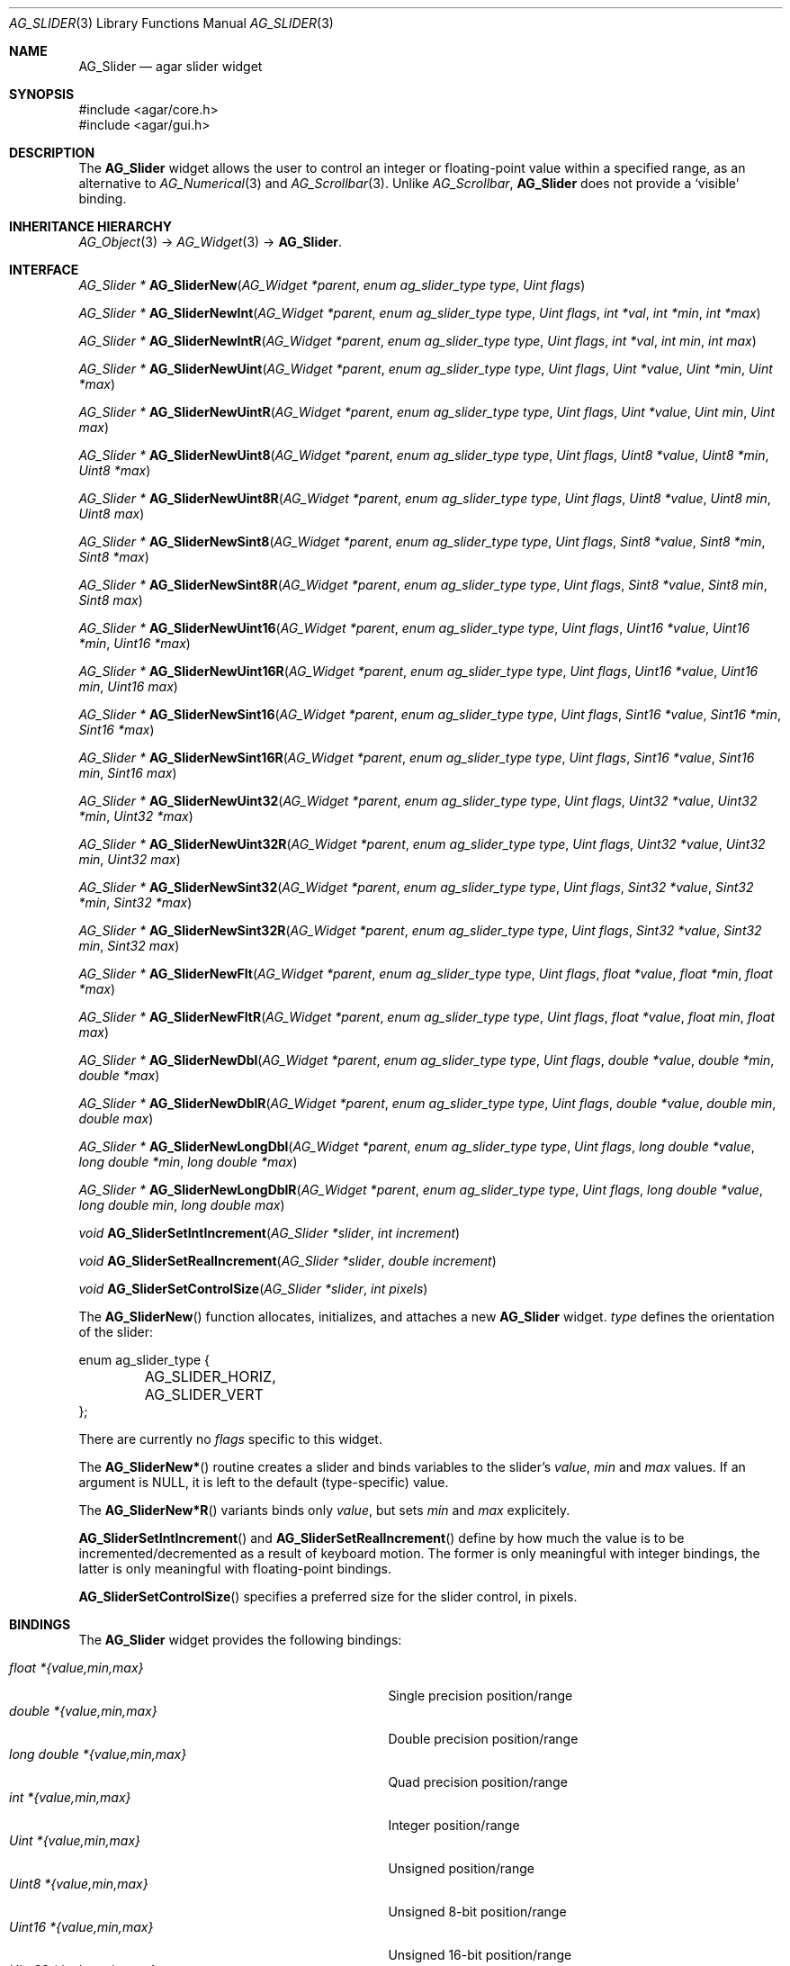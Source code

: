 .\" Copyright (c) 2008 Hypertriton, Inc. <http://hypertriton.com/>
.\" All rights reserved.
.\"
.\" Redistribution and use in source and binary forms, with or without
.\" modification, are permitted provided that the following conditions
.\" are met:
.\" 1. Redistributions of source code must retain the above copyright
.\"    notice, this list of conditions and the following disclaimer.
.\" 2. Redistributions in binary form must reproduce the above copyright
.\"    notice, this list of conditions and the following disclaimer in the
.\"    documentation and/or other materials provided with the distribution.
.\" 
.\" THIS SOFTWARE IS PROVIDED BY THE AUTHOR ``AS IS'' AND ANY EXPRESS OR
.\" IMPLIED WARRANTIES, INCLUDING, BUT NOT LIMITED TO, THE IMPLIED
.\" WARRANTIES OF MERCHANTABILITY AND FITNESS FOR A PARTICULAR PURPOSE
.\" ARE DISCLAIMED. IN NO EVENT SHALL THE AUTHOR BE LIABLE FOR ANY DIRECT,
.\" INDIRECT, INCIDENTAL, SPECIAL, EXEMPLARY, OR CONSEQUENTIAL DAMAGES
.\" (INCLUDING BUT NOT LIMITED TO, PROCUREMENT OF SUBSTITUTE GOODS OR
.\" SERVICES; LOSS OF USE, DATA, OR PROFITS; OR BUSINESS INTERRUPTION)
.\" HOWEVER CAUSED AND ON ANY THEORY OF LIABILITY, WHETHER IN CONTRACT,
.\" STRICT LIABILITY, OR TORT (INCLUDING NEGLIGENCE OR OTHERWISE) ARISING
.\" IN ANY WAY OUT OF THE USE OF THIS SOFTWARE EVEN IF ADVISED OF THE
.\" POSSIBILITY OF SUCH DAMAGE.
.\"
.Dd March 1, 2008
.Dt AG_SLIDER 3
.Os
.ds vT Agar API Reference
.ds oS Agar 1.3.2
.Sh NAME
.Nm AG_Slider
.Nd agar slider widget
.Sh SYNOPSIS
.Bd -literal
#include <agar/core.h>
#include <agar/gui.h>
.Ed
.Sh DESCRIPTION
The
.Nm
widget allows the user to control an integer or floating-point value within a
specified range, as an alternative to
.Xr AG_Numerical 3
and
.Xr AG_Scrollbar 3 .
Unlike
.Ft AG_Scrollbar ,
.Nm
does not provide a
.Sq visible
binding.
.Sh INHERITANCE HIERARCHY
.Xr AG_Object 3 ->
.Xr AG_Widget 3 ->
.Nm .
.Sh INTERFACE
.nr nS 1
.Ft "AG_Slider *"
.Fn AG_SliderNew "AG_Widget *parent" "enum ag_slider_type type" "Uint flags"
.Pp
.Ft "AG_Slider *"
.Fn AG_SliderNewInt "AG_Widget *parent" "enum ag_slider_type type" "Uint flags" "int *val" "int *min" "int *max"
.Pp
.Ft "AG_Slider *"
.Fn AG_SliderNewIntR "AG_Widget *parent" "enum ag_slider_type type" "Uint flags" "int *val" "int min" "int max"
.Pp
.Ft "AG_Slider *"
.Fn AG_SliderNewUint "AG_Widget *parent" "enum ag_slider_type type" "Uint flags" "Uint *value" "Uint *min" "Uint *max"
.Pp
.Ft "AG_Slider *"
.Fn AG_SliderNewUintR "AG_Widget *parent" "enum ag_slider_type type" "Uint flags" "Uint *value" "Uint min" "Uint max"
.Pp
.Ft "AG_Slider *"
.Fn AG_SliderNewUint8 "AG_Widget *parent" "enum ag_slider_type type" "Uint flags" "Uint8 *value" "Uint8 *min" "Uint8 *max"
.Pp
.Ft "AG_Slider *"
.Fn AG_SliderNewUint8R "AG_Widget *parent" "enum ag_slider_type type" "Uint flags" "Uint8 *value" "Uint8 min" "Uint8 max"
.Pp
.Ft "AG_Slider *"
.Fn AG_SliderNewSint8 "AG_Widget *parent" "enum ag_slider_type type" "Uint flags" "Sint8 *value" "Sint8 *min" "Sint8 *max"
.Pp
.Ft "AG_Slider *"
.Fn AG_SliderNewSint8R "AG_Widget *parent" "enum ag_slider_type type" "Uint flags" "Sint8 *value" "Sint8 min" "Sint8 max"
.Pp
.Ft "AG_Slider *"
.Fn AG_SliderNewUint16 "AG_Widget *parent" "enum ag_slider_type type" "Uint flags" "Uint16 *value" "Uint16 *min" "Uint16 *max"
.Pp
.Ft "AG_Slider *"
.Fn AG_SliderNewUint16R "AG_Widget *parent" "enum ag_slider_type type" "Uint flags" "Uint16 *value" "Uint16 min" "Uint16 max"
.Pp
.Ft "AG_Slider *"
.Fn AG_SliderNewSint16 "AG_Widget *parent" "enum ag_slider_type type" "Uint flags" "Sint16 *value" "Sint16 *min" "Sint16 *max"
.Pp
.Ft "AG_Slider *"
.Fn AG_SliderNewSint16R "AG_Widget *parent" "enum ag_slider_type type" "Uint flags" "Sint16 *value" "Sint16 min" "Sint16 max"
.Pp
.Ft "AG_Slider *"
.Fn AG_SliderNewUint32 "AG_Widget *parent" "enum ag_slider_type type" "Uint flags" "Uint32 *value" "Uint32 *min" "Uint32 *max"
.Pp
.Ft "AG_Slider *"
.Fn AG_SliderNewUint32R "AG_Widget *parent" "enum ag_slider_type type" "Uint flags" "Uint32 *value" "Uint32 min" "Uint32 max"
.Pp
.Ft "AG_Slider *"
.Fn AG_SliderNewSint32 "AG_Widget *parent" "enum ag_slider_type type" "Uint flags" "Sint32 *value" "Sint32 *min" "Sint32 *max"
.Pp
.Ft "AG_Slider *"
.Fn AG_SliderNewSint32R "AG_Widget *parent" "enum ag_slider_type type" "Uint flags" "Sint32 *value" "Sint32 min" "Sint32 max"
.Pp
.Ft "AG_Slider *"
.Fn AG_SliderNewFlt "AG_Widget *parent" "enum ag_slider_type type" "Uint flags" "float *value" "float *min" "float *max"
.Pp
.Ft "AG_Slider *"
.Fn AG_SliderNewFltR "AG_Widget *parent" "enum ag_slider_type type" "Uint flags" "float *value" "float min" "float max"
.Pp
.Ft "AG_Slider *"
.Fn AG_SliderNewDbl "AG_Widget *parent" "enum ag_slider_type type" "Uint flags" "double *value" "double *min" "double *max"
.Pp
.Ft "AG_Slider *"
.Fn AG_SliderNewDblR "AG_Widget *parent" "enum ag_slider_type type" "Uint flags" "double *value" "double min" "double max"
.Pp
.Ft "AG_Slider *"
.Fn AG_SliderNewLongDbl "AG_Widget *parent" "enum ag_slider_type type" "Uint flags" "long double *value" "long double *min" "long double *max"
.Pp
.Ft "AG_Slider *"
.Fn AG_SliderNewLongDblR "AG_Widget *parent" "enum ag_slider_type type" "Uint flags" "long double *value" "long double min" "long double max"
.Pp
.Ft void
.Fn AG_SliderSetIntIncrement "AG_Slider *slider" "int increment"
.Pp
.Ft void
.Fn AG_SliderSetRealIncrement "AG_Slider *slider" "double increment"
.Pp
.Ft void
.Fn AG_SliderSetControlSize "AG_Slider *slider" "int pixels"
.Pp
.nr nS 0
The
.Fn AG_SliderNew
function allocates, initializes, and attaches a new
.Nm
widget.
.Fa type
defines the orientation of the slider:
.Bd -literal
enum ag_slider_type {
	AG_SLIDER_HORIZ,
	AG_SLIDER_VERT
};
.Ed
.Pp
There are currently no
.Fa flags
specific to this widget.
.Pp
The
.Fn AG_SliderNew*
routine creates a slider and binds variables to the slider's
.Va value ,
.Va min
and
.Va max
values.
If an argument is NULL, it is left to the default (type-specific) value.
.Pp
The
.Fn AG_SliderNew*R
variants binds only
.Va value ,
but sets
.Va min
and
.Va max
explicitely.
.Pp
.Fn AG_SliderSetIntIncrement
and
.Fn AG_SliderSetRealIncrement
define by how much the value is to be incremented/decremented as a result of
keyboard motion.
The former is only meaningful with integer bindings, the latter is only
meaningful with floating-point bindings.
.Pp
.Fn AG_SliderSetControlSize
specifies a preferred size for the slider control, in pixels.
.Sh BINDINGS
The
.Nm
widget provides the following bindings:
.Pp
.Bl -tag -compact -width "long double *{value,min,max} "
.It Va float *{value,min,max}
Single precision position/range
.It Va double *{value,min,max}
Double precision position/range
.It Va long double *{value,min,max}
Quad precision position/range
.It Va int *{value,min,max}
Integer position/range
.It Va Uint *{value,min,max}
Unsigned position/range
.It Va Uint8 *{value,min,max}
Unsigned 8-bit position/range
.It Va Uint16 *{value,min,max}
Unsigned 16-bit position/range
.It Va Uint32 *{value,min,max}
Unsigned 32-bit position/range
.It Va Sint8 *{value,min,max}
Signed 8-bit position/range
.It Va Sint16 *{value,min,max}
Signed 16-bit position/range
.It Va Sint32 *{value,min,max}
Signed 32-bit position/range
.El
.Pp
The slider is positioned to represent
.Va value
inside of the range defined by
.Va min
and
.Va max .
.Pp
Note that the
.Va min
and
.Va max
bindings must share the same type as
.Va value .
.Pp
.Sh EVENTS
The
.Nm
widget reacts to the following events:
.Pp
.Bl -tag -compact -width 25n
.It window-mousebuttondown
Seek to a position or initiate scrolling.
.It window-mousebuttonup
Terminate scrolling.
.It window-mousemotion
Execute scrolling.
.El
.Pp
The
.Nm
widget generates the following events:
.Pp
.Bl -tag -compact -width 2n
.It Fn slider-changed "void"
The slider's value has changed.
.It Fn slider-drag-begin "void"
User is starting to drag the slider.
.It Fn slider-drag-end "void"
User is done dragging the slider.
.El
.Sh SEE ALSO
.Xr AG_Intro 3 ,
.Xr AG_Numerical 3 ,
.Xr AG_Scrollbar 3 ,
.Xr AG_Widget 3 ,
.Xr AG_Window 3
.Sh HISTORY
The
.Nm
widget first appeared in Agar 1.3.2.
